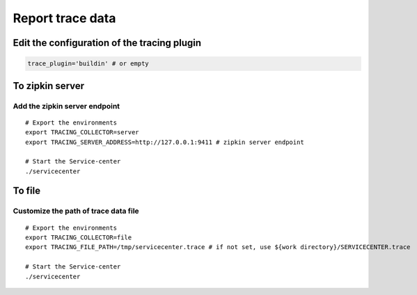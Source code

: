Report trace data
=================

Edit the configuration of the tracing plugin
--------------------------------------------

.. code:: bash

   trace_plugin='buildin' # or empty

To zipkin server
----------------

.. image:: tracing-server.PNG

Add the zipkin server endpoint
~~~~~~~~~~~~~~~~~~~~~~~~~~~~~~

::

   # Export the environments
   export TRACING_COLLECTOR=server
   export TRACING_SERVER_ADDRESS=http://127.0.0.1:9411 # zipkin server endpoint

   # Start the Service-center
   ./servicecenter

To file
-------

.. image:: tracing-file.PNG

Customize the path of trace data file
~~~~~~~~~~~~~~~~~~~~~~~~~~~~~~~~~~~~~

::

   # Export the environments
   export TRACING_COLLECTOR=file
   export TRACING_FILE_PATH=/tmp/servicecenter.trace # if not set, use ${work directory}/SERVICECENTER.trace

   # Start the Service-center
   ./servicecenter
